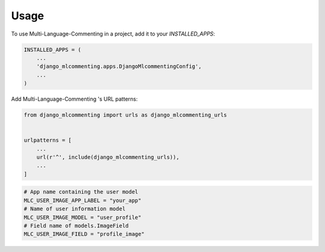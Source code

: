 =====
Usage
=====

To use Multi-Language-Commenting  in a project, add it to your `INSTALLED_APPS`:

.. code-block:: python

    INSTALLED_APPS = (
        ...
        'django_mlcommenting.apps.DjangoMlcommentingConfig',
        ...
    )

Add Multi-Language-Commenting 's URL patterns:

.. code-block:: python

    from django_mlcommenting import urls as django_mlcommenting_urls


    urlpatterns = [
        ...
        url(r'^', include(django_mlcommenting_urls)),
        ...
    ]


.. code-block:: python

    # App name containing the user model
    MLC_USER_IMAGE_APP_LABEL = "your_app"
    # Name of user information model
    MLC_USER_IMAGE_MODEL = "user_profile"
    # Field name of models.ImageField
    MLC_USER_IMAGE_FIELD = "profile_image"
